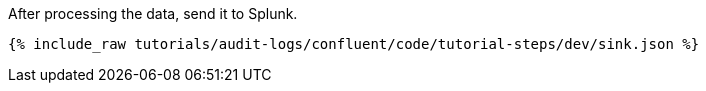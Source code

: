 After processing the data, send it to Splunk.

++++
<pre class="snippet"><code class="json">{% include_raw tutorials/audit-logs/confluent/code/tutorial-steps/dev/sink.json %}</code></pre>
++++
